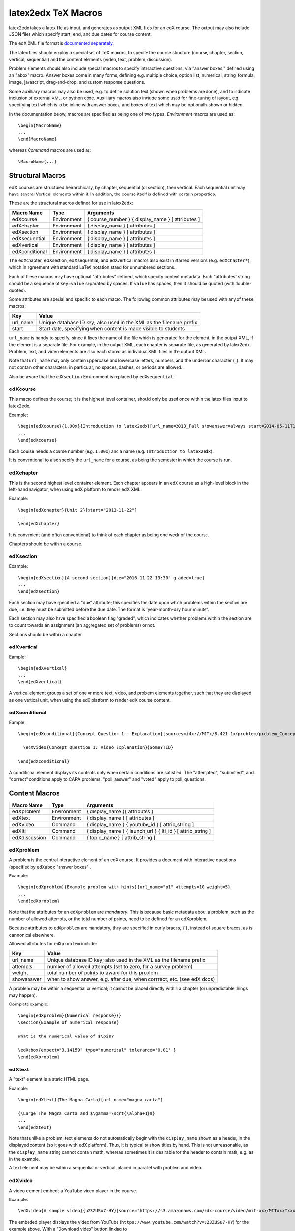 latex2edx TeX Macros
====================

latex2edx takes a latex file as input, and generates as output XML
files for an edX course.  The output may also include JSON files which
specify start, end, and due dates for course content.

The edX XML file format is `documented separately <http://edx.readthedocs.org/en/latest/course_data_formats/course_xml.html>`_.

The latex files should employ a special set of TeX macros, to specify
the course structure (course, chapter, section, vertical, sequential)
and the content elements (video, text, problem, discussion).  

Problem elements should also include special macros to specify
interactive questions, via "answer boxes," defined using an "abox"
macro.  Answer boxes come in many forms, defining e.g. multiple
choice, option list, numerical, string, formula, image, javascript,
drag-and-drop, and custom response questions.

Some auxilliary macros may also be used, e.g. to define solution text
(shown when problems are done), and to indicate inclusion of external
XML, or python code.  Auxilliary macros also include some used for
fine-tuning of layout, e.g. specifying text which is to be inline with
answer boxes, and boxes of text which may be optionally shown or
hidden.

In the documentation below, macros are specified as being one of two
types.  *Environment* macros are used as::

  \begin{MacroName}
  ...
  \end{MacroName}

whereas *Command* macros are used as::

  \MacroName{...}

Structural Macros
-----------------

edX courses are structured heirarchically, by chapter, sequential (or section), then
vertical.  Each sequential unit may have several Vertical elements
within it.  In addition, the course itself is defined with certain properties.

.. image:: images/course-structure-labeled.png

These are the structural macros defined for use in latex2edx:

============== =========== ============================================================
Macro Name     Type        Arguments
============== =========== ============================================================
edXcourse      Environment { course_number } { display_name } [ attributes ]
edXchapter     Environment { display_name } [ attributes ]
edXsection     Environment { display_name } [ attributes ]
edXsequential  Environment { display_name } [ attributes ]
edXvertical    Environment { display_name } [ attributes ]
edXconditional Environment { display_name } [ attributes ]
============== =========== ============================================================

The edXchapter, edXsection, edXsequential, and edXvertical macros also
exist in starred versions (e.g. ``edXchapter*``), which in agreement
with standard LaTeX notation stand for unnumbered sections.

Each of these macros may have optional "attributes" defined, which
specify content metadata.  Each "attributes" string should be a
sequence of ``key=value`` separated by spaces.  If ``value`` has
spaces, then it should be quoted (with double-quotes).

Some attributes are special and specific to each macro.  The following
common attributes may be used with any of these macros:

======== =========================================================================
Key      Value
======== =========================================================================
url_name Unique database ID key; also used in the XML as the filename prefix
start    Start date, specifying when content is made visible to students
======== =========================================================================

``url_name`` is handy to specify, since it fixes the name of the file
which is generated for the element, in the output XML, if the element is a
separate file.  For example, in the output XML, each chapter is
separate file, as generated by latex2edx.  Problem, text, and video
elements are also each stored as individual XML files in the
output XML.

Note that ``url_name`` may only contain uppercase and lowercase
letters, numbers, and the underbar character (``_``).  It may not
contain other characters; in particular, no spaces, dashes, or periods
are allowed.

Also be aware that the ``edXsection`` Environment is replaced by
``edXsequential``.

edXcourse
^^^^^^^^^

This macro defines the course; it is the highest level container,
should only be used once within the latex files input to latex2edx.

Example::

    \begin{edXcourse}{1.00x}{Introduction to latex2edx}[url_name=2013_Fall showanswer=always start=2014-05-11T12:00]
    ...
    \end{edXcourse}

Each course needs a course number (e.g. ``1.00x``) and a name (e.g. ``Introduction to latex2edx``).

It is conventional to also specify the ``url_name`` for a course, as
being the semester in which the course is run.

edXchapter
^^^^^^^^^^

This is the second highest level container element.  Each chapter
appears in an edX course as a high-level block in the left-hand
navigator, when using edX platform to render edX XML.

Example::

    \begin{edXchapter}{Unit 2}[start="2013-11-22"]
    ...
    \end{edXchapter}

It is convenient (and often conventional) to think of each chapter as
being one week of the course.

Chapters should be within a course.

edXsection
^^^^^^^^^^

Example::

    \begin{edXsection}{A second section}[due="2016-11-22 13:30" graded=true]
    ...
    \end{edXsection}

Each section may have specified a "due" attribute; this specifies the
date upon which problems within the section are due, i.e. they must be
submitted before the due date.  The format is "year-month-day
hour:minute".  

Each section may also have specified a boolean flag "graded", which
indicates whether problems within the section are to count towards an
assignment (an aggregated set of problems) or not.

Sections should be within a chapter.

edXvertical
^^^^^^^^^^^

Eample::

    \begin{edXvertical}
    ...
    \end{edXvertical}

A vertical element groups a set of one or more text, video, and
problem elements together, such that they are displayed as one
vertical unit, when using the edX platform to render edX course
content.

edXconditional
^^^^^^^^^^^^^^

Eample::

    \begin{edXconditional}{Concept Question 1 - Explanation}[sources=i4x://MITx/8.421.1x/problem/problem_Concept_Question_1 attempted=True message="Please do Concept Question 1 first, then refresh the page to show this explanation."]

      \edXvideo{Concept Question 1: Video Explanation}{SomeYTID}

    \end{edXconditional}

A conditional element displays its contents only when certain
conditions are satisfied.  The "attempted", "submitted", and "correct" conditions apply to CAPA
problems.  "poll_answer" and "voted" apply to poll_questions.


Content Macros
--------------

============= =========== ============================================================
Macro Name    Type        Arguments
============= =========== ============================================================
edXproblem    Environment { display_name }{ attributes }
edXtext       Environment { display_name } [ attributes ]
edXvideo      Command     { display_name } { youtube_id } [ attrib_string ] 
edXlti        Command     { display_name } { launch_url } { lti_id } [ attrib_string ] 
edXdiscussion Command     { topic_name } [ attrib_string ] 
============= =========== ============================================================

edXproblem
^^^^^^^^^^

A problem is the central interactive element of an edX course.  It
provides a document with interactive questions (specified by
``edXabox`` "answer boxes").  

Example::

    \begin{edXproblem}{Example problem with hints}{url_name="p1" attempts=10 weight=5}
    ...
    \end{edXproblem}

Note that the attributes for an ``edXproblem`` are *mandatory*.
This is because basic metadata about a problem, such as the number of
allowed attempts, or the total number of points, need to be defined
for an edXproblem.  

Because attributes to ``edXproblem`` are mandatory, they are specified
in curly braces, ``{}``, instead of square braces, as is cannonical
elsewhere.

Allowed attributes for ``edXproblem`` include:

========== =========================================================================
Key        Value
========== =========================================================================
url_name   Unique database ID key; also used in the XML as the filename prefix
attempts   number of allowed attempts (set to zero, for a survey problem)
weight     total number of points to award for this problem
showanswer when to show answer, e.g. after due, when corrrect, etc. (see edX docs)
========== =========================================================================

A problem may be within a sequential or vertical; it cannot be placed
directly within a chapter (or unpredictable things may happen).

Complete example::

  \begin{edXproblem}{Numerical response}{}
  \section{Example of numerical response}  
  
  What is the numerical value of $\pi$?
  
  \edXabox{expect="3.14159" type="numerical" tolerance='0.01' }
  \end{edXproblem}


edXtext
^^^^^^^

A "text" element is a static HTML page.

Example::

    \begin{edXtext}{The Magna Carta}[url_name="magna_carta"]

    {\Large The Magna Carta and $\gamma=\sqrt{\alpha+1}$}
    ...
    \end{edXtext}

Note that unlike a problem, text elements do not automatically begin
with the ``display_name`` shown as a header, in the displayed
content (so it goes with edX platform).  Thus, it is typical to show
titles by hand.  This is not unreasonable, as the ``display_name``
string cannot contain math, whereas sometimes it is desirable for the
header to contain math, e.g. as in the example.

A text element may be within a sequential or vertical, placed in
parallel with problem and video.

edXvideo
^^^^^^^^

A video element embeds a YouTube video player in the course.

Example::

    \edXvideo{A sample video}{u23ZUSu7-HY}[source="https://s3.amazonaws.com/edx-course/video/mit-xxx/MITxxxTxxx-Gxxxx.mp4"]

The embeded player displays the video from YouTube 
(``https://www.youtube.com/watch?v=u23ZUSu7-HY``) 
for the example above. With a "Download video" button linking to 
``https://s3.amazonaws.com/edx-course/video/mit-xxx/MITxxxTxxx-Gxxxx.mp4`` 
specified by the optional ``source`` attribute.

To use non-YouTube video sources, provide a URL in place of the YouTube ID, e.g.::

    \edXvideo{A sample video}{https://my_video_server/a_video.mp4}

A video element may be within a sequential or vertical, placed in
parallel with problem and text.  A video element may also be placed inside a conditional.

edXlti
^^^^^^

A LTI element embeds a third-party LTI provider tool, hosted on an external website, in the course.

Example::

    \edXlti{Textbook: Classical Resonnance}{http://textbook_lti_provider}{the_lti_id}[open_in_a_new_page="false" custom_page=Introduction custom_section=2 url_name="The_Textbook"]

The first argument specifies the URL for the LTI provider site.

The second argument specifies the ID of the LTI tool, as defined in
the "lti_passports" entry of the edX policy file for the course.  That
entry is used to define authentication information for LTI tool
access, e.g. the consumer key.  For example::

        ...

        "lti_passports": [
            "the_lti_id:__consumer_key__:a_secret_key"
        ], 

	...

Optional arguments which may be specified include "open_in_a_new_page"
and "custom_*" keys.  Custom keys are transformed by latex2edx into
the "custom_parameters" field expected in edX XML.

For example, the above edXlti statement compiles to produce this XML:

      <lti display_name="Textbook: Classical Resonnance" launch_url="http://textbook_lti_provider" lti_id="the_lti_id" open_in_a_new_page="false" url_name="The_Textbook" custom_parameters="[&quot;page=Introduction&quot;, &quot;section=2&quot;]"/>

External LTI tools can provide rich interactions, including
interactive assessments which return grades to the edX instance.
However, this comes at the cost of making course content less
portable, and requiring maintenance of the separate LTI tool.  Also,
learner activity data gathered by the LTI tool are not included in the
edX tracking logs, and thus may be inaccessible for analysis.

edXdiscussion
^^^^^^^^^^^^^

A discussion element (not used very often in residential courses) embeds a link to an edX
forum discussion topic.  

Example::

    \edXdiscussion{Discuss this question}{discussion_category="Pset" discussion_id="2.03x_P1-1"}

The above example inserts a discussion element in the course with the 
display name ``Discuss this question``, discussion category of ``Pset`` 
for sorting in the discussion in the forum under the heading ``Pset``.  
Other attributes may be specified, such as ``discussion_target``.

A discussion element may be within a sequential or vertical, placed in
parallel with problem and text.

The Answer Box Macro
--------------------

The answer box macro ``edXabox`` is probably the single most important construct
within latex2edx, as it defines the central interactive element in an
edX course: a question, and how the question is to be graded.

The format of the ``edXabox`` macro is simple; it is a command, with a
single argument, and no optional arguments:

============= =========== ============================================================
Macro Name    Type        Arguments
============= =========== ============================================================
edXabox       Command     { arguments_string }
============= =========== ============================================================

``arguments_string`` is a space delimited set of ``key=value``
definitions.  The most important key is ``type``, which specifies the
type of answer box:

============= =========== ============================================================
Key           Value       Description
============= =========== ============================================================
type          option      Option response question
\             string      String response question
\ 	      multichoice Multiple choice input question
\ 	      numerical   Numerical response question
\ 	      formula     Formula response question
\             custom      Custom response question
\ 	      jsinput     Javascript input response question
\ 	      image       Image response question
============= =========== ============================================================

Each of these problem types is `documented by edX
<http://edx.readthedocs.org/en/latest/course_data_formats/course_xml.html>`_;
here, specific issues relating to latex2edx are documented.

Option response problem
^^^^^^^^^^^^^^^^^^^^^^^

Option response provides a menu of choices:

.. image:: images/option-response.png

These are specified by the following key, value pairs:

============= ========================================================================
Key           Description of value
============= ========================================================================
options       comma delimited set of double-quoted strings
expect        the "correct" answer: one of the double-quoted option strings
inline        1: display input box inline (default is not inline, i.e. block display)
============= ========================================================================

Example input::

  \edXabox{type="option" expect="int" options="noneType","int","float"}

Output XML::

  <optionresponse>
    <optioninput options="('noneType','int','float')" correct="int"/>
  </optionresponse>


String response problem
^^^^^^^^^^^^^^^^^^^^^^^

String response questions ask for text input:

.. image:: images/string-response.png

These are specified by the following key, value pairs:

============= ========================================================================
Key           Description of value
============= ========================================================================
options       "ci": case-insensitive grading, "regexp": expect is a regular expression
expect        a string giving the "correct" answer
size          width of the input box displayed
inline        1: display input box inline (default is not inline, i.e. block display)
============= ========================================================================

Example input::

  \edXabox{type="string" expect="Michigan" size="20" options="ci regexp"}

Output XML::

  <stringresponse answer="Michigan" type="ci regexp">
    <textline size="20"/>
  </stringresponse>


Numerical response problem
^^^^^^^^^^^^^^^^^^^^^^^^^^

Numerical response questions ask for a number, and are graded with a
specified input value tolerance:

.. image:: images/numerical-response.png

These are specified by the following key, value pairs:

============= ========================================================================
Key           Description of value
============= ========================================================================
tolerance     tolerance for accepting answer, as percentage or as absolute number
expect        a double-quoted string giving the numerically "correct" answer
size          width of the input box displayed
inline        1: display input box inline (default is not inline, i.e. block display)
============= ========================================================================

Example input::

    \edXabox{expect="3.14159" type="numerical" tolerance="0.01" inline=1}

Output XML::

  <numericalresponse inline="1" answer="3.14159">
    <textline inline="1">
      <responseparam type="tolerance" default="0.01"/>
    </textline>
  </numericalresponse>


Formula response problem
^^^^^^^^^^^^^^^^^^^^^^^^

Formula response questions ask for a symbolic math formula as input.
The formula is graded using random numerical sampling.  Only a
pre-specified set of variables is allowed.  The instructor must
specify the allowed varaiables, the numerical sampling ranges for each
variable, and the number of random samples to take.

.. image:: images/numerical-response.png

These are specified by the following key, value pairs:

============= ========================================================================
Key           Description of value
============= ========================================================================
expect        a double-quoted string giving the "correct" answer
samples       a double-quoted string specifying variables and sampling ranges
math          1: display mathjax rendering of formula below the input box
tolerance     tolerance to use in testing numerical samples for equality
size          width of the input box displayed
inline        1: display input box inline (default is not inline, i.e. block display)
feqin         1: use formulaequationinput instead of textline
============= ========================================================================

The ``samples`` attribute is a string which should have this format::

    <variables>@<lower_bounds>:<upper_bound>#<num_samples

where:

        * variables    - a set of variables that are allowed as student input
        * lower_bounds - for every variable defined in variables, a lower
                         bound on the numerical tests to use for that variable
        * upper_bounds - for every variable defined in variables, an upper
                         bound on the numerical tests to use for that variable

If ``feqin`` is set, then a more sophisticated input element is used
(rather than a simple text input line).  This "formulaequation input"
element uses the server to provide somewhat real-time syntax checking
of the input string, so that the student is told whether the input is
syntatically legal or not, up to the current point of input.  

The formulaequation input method has advantages and disadvantages.  

Advantages include the fact that feedback is given freely, without
having to consume a problem "check".

Disadvantages include the fact that the feedback is slow (it needs a
round-trip to the server); also, partially entered equations are
marked as syntatically incorrect, and partial input is not displayed.

Example input::

  \edXabox{expect="(-b + sqrt(b^2-4*a*c))/(2*a)" type="formula"
    samples="a,b,c@1,16,1:3,20,3#50" size="60" tolerance='0.01' inline='1'
    math="1" feqin="1" }%

Output XML::

  <formularesponse inline="1" type="cs" samples="a,b,c@1,16,1:3,20,3#50" answer="(-b + sqrt(b^2-4*a*c))/(2*a)">
    <formulaequationinput size="60" inline="1" math="1">
      <responseparam type="tolerance" default="0.01"/>
    </formulaequationinput>
  </formularesponse>


Multiple choice problem
^^^^^^^^^^^^^^^^^^^^^^^

A multiple choice problem presents a list of choices for the student,
and asks the student to select one or more of the choices.

.. image:: images/multiplechoice-response.png

These are specified by the following key, value pairs:

============= ========================================================================
Key           Description of value
============= ========================================================================
expect        a double-quoted string giving the "correct" answer, or a list of such
options       a comma-delimited list of double-quoted strings
============= ========================================================================

If the value for ``expect`` is a single double-quoted string, then the
question is a single-choice problem.
In this case, the choice selection is done using radio buttons.

If the value for ``expect`` is a comma-delimited list of more than one
double-quoted string, then the question is a multiple-choice problem.
In this instance, choices are made using checkboxes.

Example input::

  \edXabox{type="multichoice" 
    expect="Python","C++"
    options="Cobol","Pascal","Python","C++","Clu","Forth"
   }

Output XML::

    <choiceresponse>
      <checkboxgroup direction="vertical">
        <choice correct="false" name="1">
          <text> Cobol</text>
        </choice>
        <choice correct="false" name="2">
          <text> Pascal</text>
        </choice>
        <choice correct="true" name="3">
          <text> Python</text>
        </choice>
        <choice correct="true" name="4">
          <text> C++</text>
        </choice>
        <choice correct="false" name="5">
          <text> Clu</text>
        </choice>
        <choice correct="false" name="6">
          <text> Forth</text>
        </choice>
      </checkboxgroup>
    </choiceresponse>

If the desired input format is to have checkbox selection even when only 
one choice is correct, use the ``oldmultichoice`` type, and for the list of 
answers under the ``expect`` value, specify the correct choice and a blank 
string (e.g. ``expect="Python",""``).

Custom response problem
^^^^^^^^^^^^^^^^^^^^^^^

Custom response problems accept text input (which may be formulas, or
other kind of strings), and grades the input using a custom python
script.  This is a very sophisticated and powerful means of evaluating
student responses, because it can test one or more inputs for various
properties.  

.. image:: images/custom-response.png

For example, a custom response problem can ask students to enter two
numbers which sum to 10.  Or it could ask students to enter the
specification for an electrical circuit with a certain desired
property.  Or it could ask students to enter a musical phrase with a
certain deisred motif.

The response can then be evaluated by testing for the property; this
allows the student's response to include answers outside of the
explicit examples constructed by the instructor.

Custom response problems are specified by the following key, value pairs:

===================== ========================================================================
Key                   Description of value
===================== ========================================================================
expect                a double-quoted string giving the "correct" answer, when appropriate
cfn                   name of the python function to use as the "check" function
prompts               comma-delimited list of double-quoted strings specifying prompts
answers               comma-delimited list of double-quoted strings specifying answers
options               a comma-delimited list of double-quoted strings
math                  1: display mathjax rendering of formula below the input box
size                  width of the input box displayed
inline                1: display input box inline (default is not inline, i.e. block display)
preprocessorSrc       name of javascript file to load for mathjax pre-processing
preprocessorClassName javascript function name within the js file, for mathjax pre-processing
rows                  an integer, specifying number of rows to use for text area input
cols                  an integer, specifying number of columns to use for text area input
===================== ========================================================================

``prompts`` and ``answers`` are only used in multiple-input-box
problems.  When used, the number of input boxes corresponds to the
number of prompts (and should be equal to the number of answers).  

A custom response problem requires a python script, which checks the
answer for correctness.  This python script may be specified in an
``edXscript`` environment, as illustrated in this example:

Example input::
    
    \begin{edXscript}
    
    def sumtest(expect,ans):
        try:
            (a1,a2) = map(float,ans)
            return (a1+a2)==10
        except Exception as err:
            return {'ok': False, 'msg': 'Sorry, cannot evaluate your input ' + str(ans)}
    
    \end{edXscript}
    
    \edXabox{expect=""
      type="custom"
      answers="1,9"
      prompts="x = ","y = "
      cfn="sumtest"
      inline="1" 
    }

Output XML::

    <script type="loncapa/python" system_path="python_lib">
    
    def sumtest(expect,ans):
        try:
            (a1,a2) = map(float,ans)
            return (a1+a2)==10
        except Exception as err:
            return {'ok': False, 'msg': 'Sorry, cannot evaluate your input ' + str(ans)}
    
    </script>
    
    <customresponse cfn="sumtest" inline="1" expect="">
      <p style="display:inline">x =<textline correct_answer="1" inline="1"/></p>
      <br/>
      <p style="display:inline">y =<textline correct_answer="9" inline="1"/></p>
    </customresponse>

Another example, demonstrating multiple input boxes, with prompts, and javascript pre-processing::

    \edXabox{type="custom" 
      size=70 
      prompts="$|\phi_2\> = $","$|\phi_3\> = $","$|\phi_4\> = $"
      answers="(sqrt(2)*exp(-  i*pi/3)*|0>+|1>)/sqrt(3)","(sqrt(2)*exp(-  i*pi  )*|0>+|1>)/sqrt(3)","(sqrt(2)*exp(-5*i*pi/3)*|0>+|1>)/sqrt(3)"
      expect="See solutions" 
      cfn="check_tetra_holevo" 
      preprocessorClassName="MathjaxPreprocessorForQM" preprocessorSrc="/static/mathjax_preprocessor_for_QM_H.js"
      math=1
      inline="1"
    }

Output XML::

          <customresponse cfn="check_tetra_holevo" inline="1" expect="See solutions">
            <p style="display:inline">[mathjaxinline]|\phi _2\rangle  =[/mathjaxinline]<textline size="70" correct_answer="(sqrt(2)*exp(- i*pi/3)*|0&amp;gt;+|1&amp;gt;)/sqrt(3)" inline="1" math="1" preprocessorClassName="MathjaxPreprocessorForQM" preprocessorSrc="/static/mathjax_preprocessor_for_QM_H.js"/></p>
            <br/>
            <p style="display:inline">[mathjaxinline]|\phi _3\rangle  =[/mathjaxinline]<textline size="70" correct_answer="(sqrt(2)*exp(- i*pi )*|0&amp;gt;+|1&amp;gt;)/sqrt(3)" inline="1" math="1" preprocessorClassName="MathjaxPreprocessorForQM" preprocessorSrc="/static/mathjax_preprocessor_for_QM_H.js"/></p>
            <br/>
            <p style="display:inline">[mathjaxinline]|\phi _4\rangle  =[/mathjaxinline]<textline size="70" correct_answer="(sqrt(2)*exp(-5*i*pi/3)*|0&amp;gt;+|1&amp;gt;)/sqrt(3)" inline="1" math="1" preprocessorClassName="MathjaxPreprocessorForQM" preprocessorSrc="/static/mathjax_preprocessor_for_QM_H.js"/></p>
          </customresponse>

Here's another example, which specifies the "rows" attribute, thus triggering the input element to be a text 
area instead of just a text line.  This example also illustrates how "options" may be specified as an additional
attribute::

    \edXabox{type="custom" rows=30 cols=90 expect="See solutions" options="none" cfn=check_ft_threshold}

The XML produced by this example is::

          <customresponse cfn="check_ft_threshold" expect="See solutions" options="none" cfn_extra_args="options">
            <textbox rows="30" cols="90" correct_answer="See solutions"/>
          </customresponse>

Note the extra "cfn_extra_args" which is automatically included, causing the "options" variable to be 
passed as an argument to the python check function.  This means the python check function would be defined 
like this::

    def check_ft_threshold(expect, ans, options=None):
       ...

where the "options" argument will, in this case, be set to the string "none".  It is very convenient to
use the "options" attribute to pass arbitrary parameters to the python check function.  For example,
the sympy_check.py symbolic mathematical expression checking library uses "options" to specify tolerances,
numerical sampling ranges for equality testing, and alternate acceptable answers, among other things.

Javascript response problem
^^^^^^^^^^^^^^^^^^^^^^^^^^^

Javascript input (``jsinput``) problems are perhaps the most
sophisticated assessment problem type available within the edX
problem.  They combine the use of javascript (executed in the user's
browser) to provide a nearly arbitrary user input experience, with
python grading (executed on the edX-platform server) to evaluate
correctness of the response.

This is a powerful way to allow graphical input to be graded. For
example, javascript widgets like sliders and graphs can be used as
input.  Or the input could be hot spots embedded within a
three-dimensional WebGL rendered multiplayer game.  

.. image:: images/jsinput-response.png

For details about this problem type, see `the jsinput documentation by
edX <http://ca.readthedocs.org/en/latest/exercises_tools/custom_javascript.html>`_.

Javascript input response problems are specified by all the usual key,
value pairs for custom response problems, and in addition several
needed to specify the javascript interface:

============= ======================================================================================
Key           Description of value
============= ======================================================================================
expect        a double-quoted string giving the "correct" answer, when appropriate
cfn           name of the python function to use as the "check" function
options       a comma-delimited list of double-quoted strings
width         width of the iframe window used for display of the problem
height        height of the iframe window used for display of the problem
gradefn       name of the javascript function used to get the grading input
initial_state initial state to send to the js problem (JSON) -- only in edX platform after ~7/1/14
get_statefn   name of the javascript function used to get the js problem state
set_statefn   name of the javascript function used to set the js problem state
html_file     name of the HTML file with the javascript, to be displayed in the iframe
============= ======================================================================================

Example input (suppressing the python function)::

    \edXabox{expect="" type="jsinput" cfn="check_find_dep" 
      width="650"
      height="555"
      gradefn="getinput"
      initial_state="some-json-state-string"
      get_statefn="getstate"
      set_statefn="setstate"
      html_file="/static/html/ps3plot_btran1.html"
    }

Output XML::

    <customresponse cfn="test_findep" expect="">
      <jsinput width="650" height="555" gradefn="getinput" get_statefn="getstate" set_statefn="setstate" html_file="/static/html/ps3plot_btran1.html"/>
    </customresponse>

A hint on encoding: often, it is the case that the initial state (or some other argument
to a custom response \edXabox) needs to contain non-alphanumeric characters, such as quotes
or greater-than and less-than symbols, which typically need to be escaped.  A convenient way
to set such arguments is to define them as variables within an edXscript, then use the
"dollar sign" text replacement feature built into edX's capa problems, to effect a variable
substitution.  Specifically, for example::

    \begin{edXscript}
    
    import cgi
    import json

    istate = cgi.escape(json.dumps(_state_),True)
    
    \end{edXscript}
    
    \edXabox{...
      initial_state=\$istate
      ...
    }


Auxilliary Macros
-----------------

latex2edx also provides a number of important macros which are not
structural, main content elements, or answer boxes.  These auxilliary
macros allow specification of solutions and definition of scripts,
among other things.

Here is a list of the auxilliary macros:

============= =========== ============================================================
Macro Name    Type        Arguments
============= =========== ============================================================
edXsolution   Environment None
edXscript     Environment None
edXshowhide   Environment { id }{ description }
edXgitlink    Command     { git_url_root } { Label }
edXinline     Command     { text }
edXdndtex     Command     [ attributes ]{ filename }
edXinclude    Command     { filename }
edXincludepy  Command     { filename }
edXaskta      Command     { arguments }
edXbr         Command     None
edXmath       Environment None
toclabel      Command     { marker }
tocref        Command     { marker }
============= =========== ============================================================

edXsolution
^^^^^^^^^^^

Example::

    \begin{edXsolution}
    
    For the stretched states the formula is unnecessary: all the angular momenta are
    then aligned with each other and their magnetic moments just add. 
    
    \end{edXsolution}


edXscript
^^^^^^^^^

This defines a python script.  The syntax of the python script will be
checked by latex2edx.  If there is a syntax error, then latex2edx will
abort compilation.

Python scripts can be used within problems for randomization.  The
python script is executed once before the problem is displayed, with
text preceeded by a dollar sign being substituted with values defined
in the global scope of the python script.  

Functions defined in the python script can then be called later, when
evaluating student responses, e.g. using custom and jsinput response
answer boxes.

Example::

    \begin{edXscript}
    
    def sumtest(expect,ans):
        try:
            (a1,a2) = map(float,ans)
            return (a1+a2)==10
        except Exception as err:
            return {'ok': False, 'msg': 'Sorry, cannot evaluate your input ' + str(ans)}
    
    \end{edXscript}
    

edXdndtex
^^^^^^^^^

This macro causes the specified latex2dnd ("drag-and-drop") tex file
to be included at the point where the macro is located.  The tex file
will automatically be compiled, using latex2dnd
(https://github.com/mitocw/latex2dnd), to generate the XML and images
needed for the drag-and-drop problem.

.. image:: images/dnd-problem.png
           :width: 600 px

Allowed attributes for ``edXdndtex`` include:

========== =========================================================================
Key        Value
========== =========================================================================
resolution number giving DPI at which images should be generated
can_reuse  set to True to allow labels to be reused in DND problem (default False)
========== =========================================================================

If the dnd XML file does not yet exist, or has an older modification time than the 
tex file, then latex2dnd will be run.  Otherwise, it will not be re-run.

Note that this means if you change an attribute, the XML and image files may not
be re-generated.  To force recompilation, delete the dnd XML file.

Example::

    \edXdnd[resolution=300 can_reuse=True]{dnd/quadratic.tex}


edXinclude
^^^^^^^^^^

This macro causes the specified XML file to be included at the point
where the macro is located.  This is useful for including
drag-and-drop problems, e.g. created using `latex2dnd <https://github.com/mitocw/latex2dnd>`_.

Example::

    \edXinclude{XML/ps3_p2f3_dnd.xml}


edXincludepy
^^^^^^^^^^^^

This macro causes the specified python script to be imported.  The
syntax of the imported python script is checked, just as is done for `\edXscript`.

Example::

  \edXincludepy{python_lib/sympy_check.py}


edXinline
^^^^^^^^^

This forces the text in the argument to be placed inline with the subsequent
answer box.

Example::

    \begin{itemize}
    \item \edXinline{\tt 3~~~}   \edXabox{expect="int" options="noneType","int","float" type="option" inline="1"}
    \item \edXinline{\tt 5.2~~~} \edXabox{expect="float" options="noneType","int","float" type="option" inline="1"}
    \end{itemize}


edXmath
^^^^^^^

Forces contents to be rendered as mathjax.  This is a convenient way to sidestep the fact that some 
math formatting is changed by plastex.  In particular, plastex renders eqnarray using html tables, 
rather than relying on mathjax's ability to render eqnarray properly.  

Example::

    \begin{edXmath}
    \begin{eqnarray}
    S(\rho) &=&  -\lambda_{1} \log \lambda_{1} -\lambda_{2} \log \lambda_{2} \\
            &=&  H((1+r)/2)
    \end{eqnarray}
    \end{edXmath}

This produces the XML::

    [mathjax]\begin{eqnarray}
    S(\rho) &amp;=&amp;  -\lambda_{1} \log \lambda_{1} -\lambda_{2} \log \lambda_{2} \\
            &amp;=&amp;  H((1+r)/2)
    \end{eqnarray}[/mathjax]

which renders as:

.. image:: images/mathjax-render-example.png
           :width: 300 px

Contrast that with::

    \begin{eqnarray}
    S(\rho) &=&  -\lambda_{1} \log \lambda_{1} -\lambda_{2} \log \lambda_{2} \\
            &=&  H((1+r)/2)
    \end{eqnarray}

(no edXmath, just native math) which plastex renders using an HTML table, producing this XML::

    <table id="a0000000002" cellpadding="7" width="100%" cellspacing="0" class="eqnarray" style="table-layout:auto"><tr id="a0000000003"><td style="width:40%; border:none">&#xA0;</td><td style="vertical-align:middle;                                    text-align:right; border:none">
	    [mathjaxinline]\displaystyle  S(\rho )[/mathjaxinline]
        </td><td style="vertical-align:middle;                                    text-align:center; border:none">
	    [mathjaxinline]\displaystyle =[/mathjaxinline]
        </td><td style="vertical-align:middle;                                    text-align:left; border:none">
	    [mathjaxinline]\displaystyle  -\lambda _{1} \log \lambda _{1} -\lambda _{2} \log \lambda _{2}[/mathjaxinline]
        </td><td style="width:40%; border:none">&#xA0;</td><td style="width:20%; border:none" class="eqnnum"><span>(<span>1</span>)</span></td></tr><tr id="a0000000004"><td style="width:40%; border:none">&#xA0;</td><td style="vertical-align:middle;                                    text-align:right; border:none">
	    &#xA0;
        </td><td style="vertical-align:middle;                                    text-align:center; border:none">
	    [mathjaxinline]\displaystyle =[/mathjaxinline]
        </td><td style="vertical-align:middle;                                    text-align:left; border:none">
	    [mathjaxinline]\displaystyle  H((1+r)/2)[/mathjaxinline]
        </td><td style="width:40%; border:none">&#xA0;</td><td style="width:20%; border:none" class="eqnnum"><span>(<span>2</span>)</span></td></tr></table>

which renders as:

.. image:: images/mathjax-render-plastex.png
           :width: 850 px

Note that this includes equation numbers (!), and is centered.

edXbr
^^^^^

Forces insert of a one-line break.

Example::

   \edXbr{}


edXaskta
^^^^^^^^

Inserts an "Ask TA!" button, which, when clicked, brings up a
"mailto:" window.  The mail is addressed to the TA's specified by the
macro, and the subject specifies the name of the problem in which the
button is located.  The body of the message is also pre-populated with
a direct link to the problem.

This command should be used once near the top of the latex file, to
setup the names of the TA's to whom to send the email, e.g.::

  \edXaskta{settings=1 to=course_TAs@mit.edu cc=instructor@mit.edu}

Put this, for example, inside an edXtext environment.  This form of
the macro does not produce a button.

Locate the actual AskTA! buttons using this syntax::

  \edXaskta{}

typically right before ``\end{edXproblem}``.


edXshowhide
^^^^^^^^^^^

Use this macro to make a block of text initially hidden, e.g.:

.. image:: images/showhide-example.png
           :width: 650 px

The user can then click on "show" to reveal the hidden text.

The id field can be any alphanumerical string with no spaces; it's
used as the DOM element ID for the text being hidden.  Each "id"
string must be unique, at least within each edXchapter.

The description can be any latex string, used to describe the text
being hidden.

Example::

    \begin{edXshowhide}{hint3}{Dimension bounds}
    First bound $\dim \vee^n\C^d$, where $\vee^n\C^d:={\rm                                                                                                                       span}\{\ket{\psi}^{\otimes n}:\psi\in\C^d\}$.
    \end{edXshowhide}


edXgitlink
^^^^^^^^^^

Use this macro to place a piece of text hyperlinked to the specific
source line in the latex source file.  This works assuming your latex
source is located on a website.  For example, if the source tex is
stored on github, then use something like this example::

  \def\giturl{https://github.com/mitocw/content-mit-latex2edx-demo/blob/master/src}
  \edXgitlink{\giturl}{Source TeX}


toclabel
^^^^^^^^

This macro is used much like the standard ``\label{}`` LaTeX command, 
but instead of linking to the document content, creates a table of contents 
entry. 
The ``marker`` is a string, usually containing a colon to separate a meta-label 
from the unique name given to the item being referenced (e.g. ``chap:Intro``). 
Common meta information tags are:

===== ========
chap: chapter
sec:  section
fig:  figure
tab:  table
eq:   equation
===== ========

It is not necessary to use these tags; however, the tag specified will be used 
in order to number the references, and the capitalized tag is used to 
create button links to a static table of contents (tocindex.html) page 
(e.g. ``\toclabel{mo:num1}`` will create an "MO" entry in the table of contents). 

In order to create this table of contents (Toc) file, only one ``\toclabel{}`` call 
needs to be made in the document. 
References to ``toclabel`` made using ``tocref`` create links in the ToC pointing 
back to the course content. 
In essence ``\toclabel{}`` and ``\tocref{}`` permit two-way cross-referencing.


tocref
^^^^^^

This macro acts like the LaTeX ``\ref{}`` command in that it creates a link 
to previously labeled content. The ``marker`` must be a unique identifier 
of the content being referenced. 
Instead of being a simple pointer to previous content (which can be achieved 
using the ``\ref{}`` command), ``\tocref{}`` links back to the static 
tocindex.html page.
